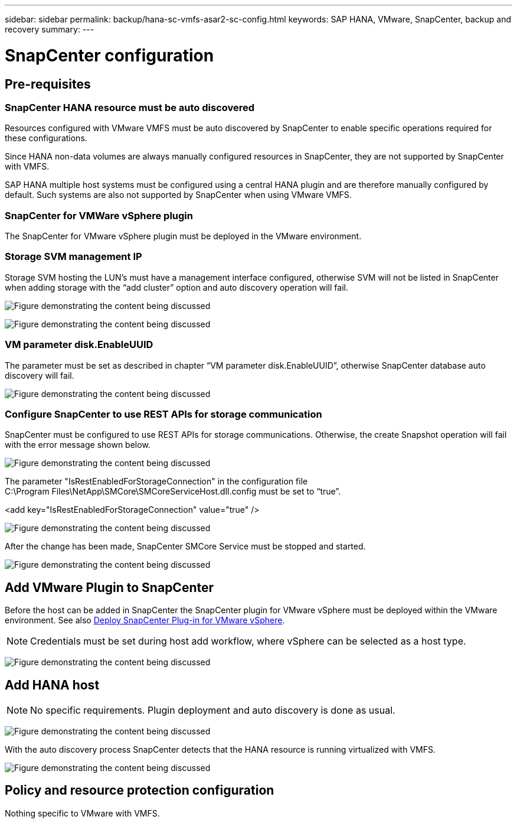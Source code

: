---
sidebar: sidebar
permalink: backup/hana-sc-vmfs-asar2-sc-config.html
keywords: SAP HANA, VMware, SnapCenter, backup and recovery
summary: 
---

= SnapCenter configuration
:hardbreaks:
:nofooter:
:icons: font
:linkattrs:
:imagesdir: ../media/

== Pre-requisites

=== SnapCenter HANA resource must be auto discovered

Resources configured with VMware VMFS must be auto discovered by SnapCenter to enable specific operations required for these configurations.

Since HANA non-data volumes are always manually configured resources in SnapCenter, they are not supported by SnapCenter with VMFS.

SAP HANA multiple host systems must be configured using a central HANA plugin and are therefore manually configured by default. Such systems are also not supported by SnapCenter when using VMware VMFS.

=== SnapCenter for VMWare vSphere plugin

The SnapCenter for VMware vSphere plugin must be deployed in the VMware environment.

=== Storage SVM management IP

Storage SVM hosting the LUN’s must have a management interface configured, otherwise SVM will not be listed in SnapCenter when adding storage with the “add cluster” option and auto discovery operation will fail.

image:sc-hana-asrr2-vmfs-image9.png["Figure demonstrating the content being discussed"]

image:sc-hana-asrr2-vmfs-image10.png["Figure demonstrating the content being discussed"]

=== VM parameter disk.EnableUUID

The parameter must be set as described in chapter “VM parameter disk.EnableUUID”, otherwise SnapCenter database auto discovery will fail.

image:sc-hana-asrr2-vmfs-image11.png["Figure demonstrating the content being discussed"]

=== Configure SnapCenter to use REST APIs for storage communication

SnapCenter must be configured to use REST APIs for storage communications. Otherwise, the create Snapshot operation will fail with the error message shown below.

image:sc-hana-asrr2-vmfs-image12.png["Figure demonstrating the content being discussed"]

The parameter "IsRestEnabledForStorageConnection" in the configuration file +
C:++\++Program Files++\++NetApp++\++SMCore++\++SMCoreServiceHost.dll.config must be set to “true”.

++<++add key="IsRestEnabledForStorageConnection" value="true" /++>++

image:sc-hana-asrr2-vmfs-image13.png["Figure demonstrating the content being discussed"]

After the change has been made, SnapCenter SMCore Service must be stopped and started.

image:sc-hana-asrr2-vmfs-image14.png["Figure demonstrating the content being discussed"]

== Add VMware Plugin to SnapCenter

Before the host can be added in SnapCenter the SnapCenter plugin for VMware vSphere must be deployed within the VMware environment. See also https://docs.netapp.com/us-en/sc-plugin-vmware-vsphere/scpivs44_deploy_snapcenter_plug-in_for_vmware_vsphere.html[Deploy SnapCenter Plug-in for VMware vSphere].

[NOTE]
Credentials must be set during host add workflow, where vSphere can be selected as a host type.

image:sc-hana-asrr2-vmfs-image15.png["Figure demonstrating the content being discussed"]

== Add HANA host

[NOTE]
 No specific requirements. Plugin deployment and auto discovery is done as usual.

image:sc-hana-asrr2-vmfs-image16.png["Figure demonstrating the content being discussed"]

With the auto discovery process SnapCenter detects that the HANA resource is running virtualized with VMFS.

image:sc-hana-asrr2-vmfs-image17.png["Figure demonstrating the content being discussed"]

== Policy and resource protection configuration

Nothing specific to VMware with VMFS.

